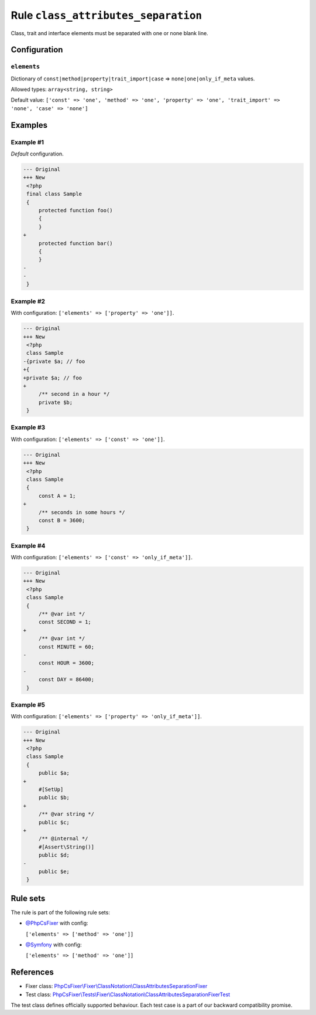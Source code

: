 ====================================
Rule ``class_attributes_separation``
====================================

Class, trait and interface elements must be separated with one or none blank
line.

Configuration
-------------

``elements``
~~~~~~~~~~~~

Dictionary of ``const|method|property|trait_import|case`` =>
``none|one|only_if_meta`` values.

Allowed types: ``array<string, string>``

Default value: ``['const' => 'one', 'method' => 'one', 'property' => 'one', 'trait_import' => 'none', 'case' => 'none']``

Examples
--------

Example #1
~~~~~~~~~~

*Default* configuration.

.. code-block:: diff

   --- Original
   +++ New
    <?php
    final class Sample
    {
        protected function foo()
        {
        }
   +
        protected function bar()
        {
        }
   -
   -
    }

Example #2
~~~~~~~~~~

With configuration: ``['elements' => ['property' => 'one']]``.

.. code-block:: diff

   --- Original
   +++ New
    <?php
    class Sample
   -{private $a; // foo
   +{
   +private $a; // foo
   +
        /** second in a hour */
        private $b;
    }

Example #3
~~~~~~~~~~

With configuration: ``['elements' => ['const' => 'one']]``.

.. code-block:: diff

   --- Original
   +++ New
    <?php
    class Sample
    {
        const A = 1;
   +
        /** seconds in some hours */
        const B = 3600;
    }

Example #4
~~~~~~~~~~

With configuration: ``['elements' => ['const' => 'only_if_meta']]``.

.. code-block:: diff

   --- Original
   +++ New
    <?php
    class Sample
    {
        /** @var int */
        const SECOND = 1;
   +
        /** @var int */
        const MINUTE = 60;
   -
        const HOUR = 3600;
   -
        const DAY = 86400;
    }

Example #5
~~~~~~~~~~

With configuration: ``['elements' => ['property' => 'only_if_meta']]``.

.. code-block:: diff

   --- Original
   +++ New
    <?php
    class Sample
    {
        public $a;
   +
        #[SetUp]
        public $b;
   +
        /** @var string */
        public $c;
   +
        /** @internal */
        #[Assert\String()]
        public $d;
   -
        public $e;
    }

Rule sets
---------

The rule is part of the following rule sets:

- `@PhpCsFixer <./../../ruleSets/PhpCsFixer.rst>`_ with config:

  ``['elements' => ['method' => 'one']]``

- `@Symfony <./../../ruleSets/Symfony.rst>`_ with config:

  ``['elements' => ['method' => 'one']]``

References
----------

- Fixer class: `PhpCsFixer\\Fixer\\ClassNotation\\ClassAttributesSeparationFixer <./../../../src/Fixer/ClassNotation/ClassAttributesSeparationFixer.php>`_
- Test class: `PhpCsFixer\\Tests\\Fixer\\ClassNotation\\ClassAttributesSeparationFixerTest <./../../../tests/Fixer/ClassNotation/ClassAttributesSeparationFixerTest.php>`_

The test class defines officially supported behaviour. Each test case is a part of our backward compatibility promise.

